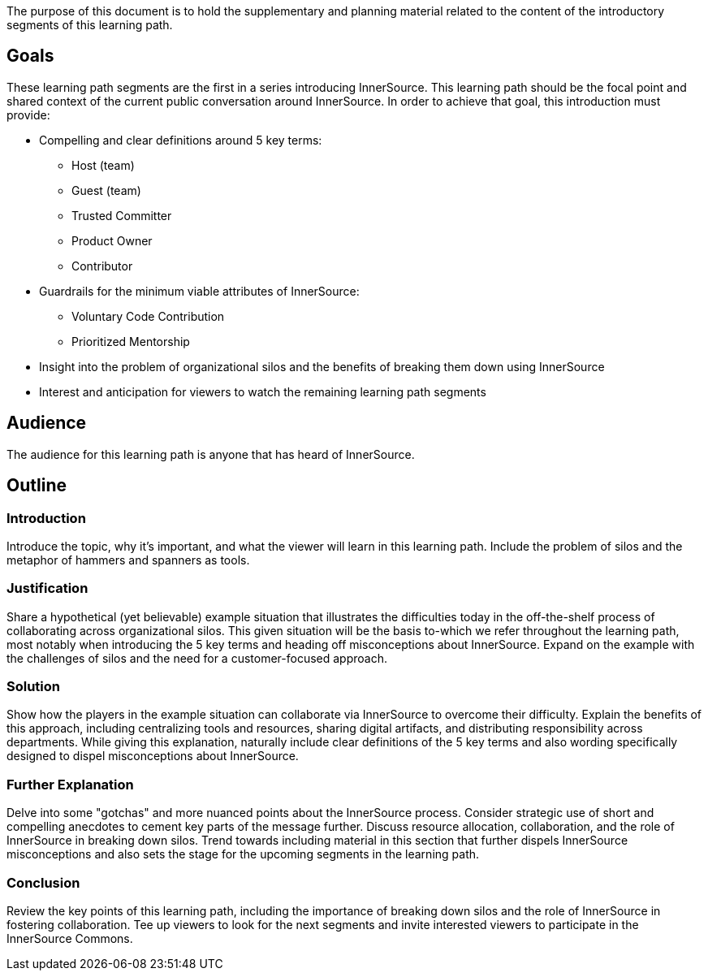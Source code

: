 :doctype: book

The purpose of this document is to hold the supplementary and planning material related to the content of the introductory segments of this learning path.

== Goals

These learning path segments are the first in a series introducing InnerSource.
This learning path should be the focal point and shared context of the current public conversation around InnerSource.
In order to achieve that goal, this introduction must provide:

* Compelling and clear definitions around 5 key terms:
    ** Host (team)
    ** Guest (team)
    ** Trusted Committer
    ** Product Owner
    ** Contributor
* Guardrails for the minimum viable attributes of InnerSource:
    ** Voluntary Code Contribution
    ** Prioritized Mentorship
* Insight into the problem of organizational silos and the benefits of breaking them down using InnerSource
* Interest and anticipation for viewers to watch the remaining learning path segments

== Audience

The audience for this learning path is anyone that has heard of InnerSource.

== Outline

=== Introduction

Introduce the topic, why it's important, and what the viewer will learn in this learning path. Include the problem of silos and the metaphor of hammers and spanners as tools.

=== Justification

Share a hypothetical (yet believable) example situation that illustrates the difficulties today in the off-the-shelf process of collaborating across organizational silos.
This given situation will be the basis to-which we refer throughout the learning path, most notably when introducing the 5 key terms and heading off misconceptions about InnerSource. Expand on the example with the challenges of silos and the need for a customer-focused approach.

=== Solution

Show how the players in the example situation can collaborate via InnerSource to overcome their difficulty.
Explain the benefits of this approach, including centralizing tools and resources, sharing digital artifacts, and distributing responsibility across departments.
While giving this explanation, naturally include clear definitions of the 5 key terms and also wording specifically designed to dispel misconceptions about InnerSource.

=== Further Explanation

Delve into some "gotchas" and more nuanced points about the InnerSource process.
Consider strategic use of short and compelling anecdotes to cement key parts of the message further.
Discuss resource allocation, collaboration, and the role of InnerSource in breaking down silos.
Trend towards including material in this section that further dispels InnerSource misconceptions and also sets the stage for the upcoming segments in the learning path.

=== Conclusion

Review the key points of this learning path, including the importance of breaking down silos and the role of InnerSource in fostering collaboration.
Tee up viewers to look for the next segments and invite interested viewers to participate in the InnerSource Commons.
